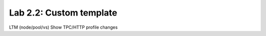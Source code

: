 Lab 2.2: Custom template
------------------------

LTM (node/pool/vs)
Show TPC/HTTP profile changes
